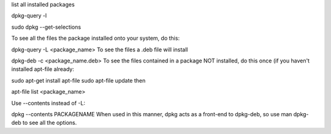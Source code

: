 
list all installed  packages

dpkg-query -l

sudo dpkg --get-selections

To see all the files the package installed onto your system, do this:

dpkg-query -L <package_name>
To see the files a .deb file will install

dpkg-deb -c <package_name.deb>
To see the files contained in a package NOT installed, do this once (if you haven't installed apt-file already:

sudo apt-get install apt-file
sudo apt-file update
then

apt-file list <package_name>


Use --contents instead of -L:

dpkg --contents PACKAGENAME
When used in this manner, dpkg acts as a front-end to dpkg-deb, so use man dpkg-deb to see all the options.
